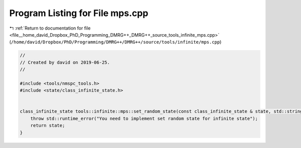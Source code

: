 
.. _program_listing_file__home_david_Dropbox_PhD_Programming_DMRG++_DMRG++_source_tools_infinite_mps.cpp:

Program Listing for File mps.cpp
================================

|exhale_lsh| :ref:`Return to documentation for file <file__home_david_Dropbox_PhD_Programming_DMRG++_DMRG++_source_tools_infinite_mps.cpp>` (``/home/david/Dropbox/PhD/Programming/DMRG++/DMRG++/source/tools/infinite/mps.cpp``)

.. |exhale_lsh| unicode:: U+021B0 .. UPWARDS ARROW WITH TIP LEFTWARDS

.. code-block:: cpp

   //
   // Created by david on 2019-06-25.
   //
   
   #include <tools/nmspc_tools.h>
   #include <state/class_infinite_state.h>
   
   
   class_infinite_state tools::infinite::mps::set_random_state(const class_infinite_state & state, std::string parity, int seed_state){
       throw std::runtime_error("You need to implement set random state for infinite state");
       return state;
   }
